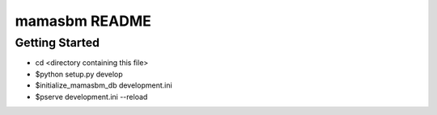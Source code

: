 mamasbm README
==================

Getting Started
---------------

- cd <directory containing this file>

- $python setup.py develop

- $initialize_mamasbm_db development.ini

- $pserve development.ini --reload

